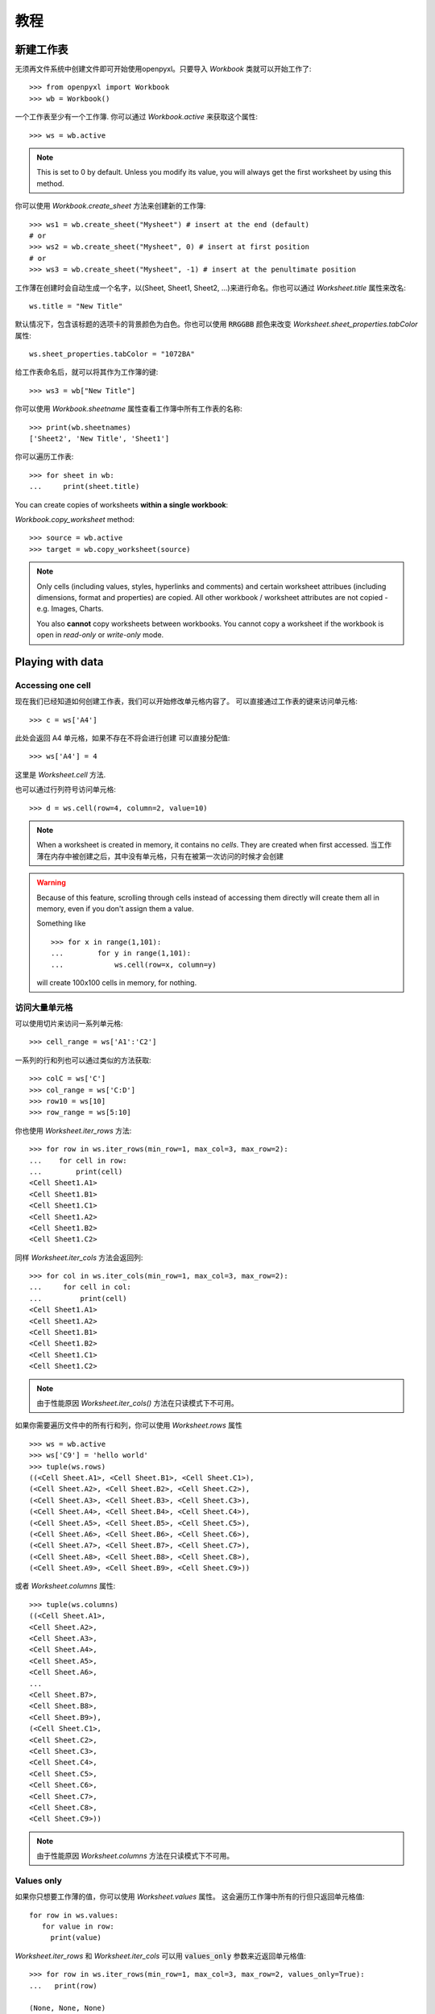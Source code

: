 教程
========

新建工作表
-----------------

无须再文件系统中创建文件即可开始使用openpyxl。只要导入 `Workbook` 类就可以开始工作了::

    >>> from openpyxl import Workbook
    >>> wb = Workbook()

一个工作表至少有一个工作簿. 你可以通过 `Workbook.active` 来获取这个属性::

    >>> ws = wb.active

.. note::

    This is set to 0 by default. Unless you modify its value, you will always
    get the first worksheet by using this method.

你可以使用 `Workbook.create_sheet` 方法来创建新的工作簿::

    >>> ws1 = wb.create_sheet("Mysheet") # insert at the end (default)
    # or
    >>> ws2 = wb.create_sheet("Mysheet", 0) # insert at first position
    # or
    >>> ws3 = wb.create_sheet("Mysheet", -1) # insert at the penultimate position

工作薄在创建时会自动生成一个名字，以(Sheet, Sheet1, Sheet2, ...)来进行命名。你也可以通过 `Worksheet.title` 属性来改名::

    ws.title = "New Title"

默认情况下，包含该标题的选项卡的背景颜色为白色。你也可以使用 :code:`RRGGBB` 颜色来改变 `Worksheet.sheet_properties.tabColor` 属性::

    ws.sheet_properties.tabColor = "1072BA"

给工作表命名后，就可以将其作为工作簿的键::

    >>> ws3 = wb["New Title"]

你可以使用 `Workbook.sheetname` 属性查看工作簿中所有工作表的名称::

    >>> print(wb.sheetnames)
    ['Sheet2', 'New Title', 'Sheet1']

你可以遍历工作表::

    >>> for sheet in wb:
    ...     print(sheet.title)

You can create copies of worksheets **within a single workbook**:

`Workbook.copy_worksheet` method::

    >>> source = wb.active
    >>> target = wb.copy_worksheet(source)

.. note::

    Only cells (including values, styles, hyperlinks and comments) and
    certain worksheet attribues (including dimensions, format and
    properties) are copied. All other workbook / worksheet attributes
    are not copied - e.g. Images, Charts.

    You also **cannot** copy worksheets between workbooks. You cannot copy
    a worksheet if the workbook is open in `read-only` or `write-only`
    mode.


Playing with data
------------------

Accessing one cell
++++++++++++++++++

现在我们已经知道如何创建工作表，我们可以开始修改单元格内容了。
可以直接通过工作表的键来访问单元格::

    >>> c = ws['A4']

此处会返回 A4 单元格，如果不存在不将会进行创建
可以直接分配值::

    >>> ws['A4'] = 4

这里是 `Worksheet.cell` 方法.

也可以通过行列符号访问单元格::

    >>> d = ws.cell(row=4, column=2, value=10)

.. note::

    When a worksheet is created in memory, it contains no `cells`. They are
    created when first accessed.
    当工作薄在内存中被创建之后，其中没有单元格，只有在被第一次访问的时候才会创建

.. warning::

    Because of this feature, scrolling through cells instead of accessing them
    directly will create them all in memory, even if you don't assign them a value.

    Something like ::

        >>> for x in range(1,101):
        ...        for y in range(1,101):
        ...            ws.cell(row=x, column=y)

    will create 100x100 cells in memory, for nothing.


访问大量单元格
++++++++++++++++++++

可以使用切片来访问一系列单元格::

    >>> cell_range = ws['A1':'C2']


一系列的行和列也可以通过类似的方法获取::

    >>> colC = ws['C']
    >>> col_range = ws['C:D']
    >>> row10 = ws[10]
    >>> row_range = ws[5:10]

你也使用 `Worksheet.iter_rows` 方法::

    >>> for row in ws.iter_rows(min_row=1, max_col=3, max_row=2):
    ...    for cell in row:
    ...        print(cell)
    <Cell Sheet1.A1>
    <Cell Sheet1.B1>
    <Cell Sheet1.C1>
    <Cell Sheet1.A2>
    <Cell Sheet1.B2>
    <Cell Sheet1.C2>

同样 `Worksheet.iter_cols` 方法会返回列::

    >>> for col in ws.iter_cols(min_row=1, max_col=3, max_row=2):
    ...     for cell in col:
    ...         print(cell)
    <Cell Sheet1.A1>
    <Cell Sheet1.A2>
    <Cell Sheet1.B1>
    <Cell Sheet1.B2>
    <Cell Sheet1.C1>
    <Cell Sheet1.C2>

.. note::

  由于性能原因 `Worksheet.iter_cols()` 方法在只读模式下不可用。

如果你需要遍历文件中的所有行和列，你可以使用 `Worksheet.rows` 属性 ::

    >>> ws = wb.active
    >>> ws['C9'] = 'hello world'
    >>> tuple(ws.rows)
    ((<Cell Sheet.A1>, <Cell Sheet.B1>, <Cell Sheet.C1>),
    (<Cell Sheet.A2>, <Cell Sheet.B2>, <Cell Sheet.C2>),
    (<Cell Sheet.A3>, <Cell Sheet.B3>, <Cell Sheet.C3>),
    (<Cell Sheet.A4>, <Cell Sheet.B4>, <Cell Sheet.C4>),
    (<Cell Sheet.A5>, <Cell Sheet.B5>, <Cell Sheet.C5>),
    (<Cell Sheet.A6>, <Cell Sheet.B6>, <Cell Sheet.C6>),
    (<Cell Sheet.A7>, <Cell Sheet.B7>, <Cell Sheet.C7>),
    (<Cell Sheet.A8>, <Cell Sheet.B8>, <Cell Sheet.C8>),
    (<Cell Sheet.A9>, <Cell Sheet.B9>, <Cell Sheet.C9>))

或者 `Worksheet.columns` 属性::

    >>> tuple(ws.columns)
    ((<Cell Sheet.A1>,
    <Cell Sheet.A2>,
    <Cell Sheet.A3>,
    <Cell Sheet.A4>,
    <Cell Sheet.A5>,
    <Cell Sheet.A6>,
    ...
    <Cell Sheet.B7>,
    <Cell Sheet.B8>,
    <Cell Sheet.B9>),
    (<Cell Sheet.C1>,
    <Cell Sheet.C2>,
    <Cell Sheet.C3>,
    <Cell Sheet.C4>,
    <Cell Sheet.C5>,
    <Cell Sheet.C6>,
    <Cell Sheet.C7>,
    <Cell Sheet.C8>,
    <Cell Sheet.C9>))

.. note::

  由于性能原因 `Worksheet.columns` 方法在只读模式下不可用。


Values only
+++++++++++

如果你只想要工作薄的值，你可以使用 `Worksheet.values` 属性。
这会遍历工作簿中所有的行但只返回单元格值::

    for row in ws.values:
       for value in row:
         print(value)

`Worksheet.iter_rows` 和 `Worksheet.iter_cols` 可以用 :code:`values_only` 参数来近返回单元格值::

  >>> for row in ws.iter_rows(min_row=1, max_col=3, max_row=2, values_only=True):
  ...   print(row)

  (None, None, None)
  (None, None, None)


数据存储
------------

一旦有了 :class:`Cell`, 我们可以为其分配一个值::

    >>> c.value = 'hello, world'
    >>> print(c.value)
    'hello, world'

    >>> d.value = 3.14
    >>> print(d.value)
    3.14


保存至文件
++++++++++++++++

保存工作表最简单和安全的方法就是使用 :class:`Workbook` 类的 :func:`Workbook.save` 方法::

    >>> wb = Workbook()
    >>> wb.save('balances.xlsx')

.. warning::

   这个操作将会没有警告的覆盖已存在的we年

.. note::

    The filename extension is not forced to be xlsx or xlsm, although you might have
    some trouble opening it directly with another application if you don't
    use an official extension.

    As OOXML files are basically ZIP files, you can also  open it with your
    favourite ZIP archive manager.


保存成流
++++++++++++++++++

If you want to save the file to a stream, e.g. when using a web application
such as Pyramid, Flask or Django then you can simply provide a
:func:`NamedTemporaryFile`::


    >>> from tempfile import NamedTemporaryFile
    >>> from openpyxl import Workbook
    >>> wb = Workbook()
    >>> with NamedTemporaryFile() as tmp:
            wb.save(tmp.name)
            tmp.seek(0)
            stream = tmp.read()


你可以指定属性 `template=True` 将工作表保存为模板::

    >>> wb = load_workbook('document.xlsx')
    >>> wb.template = True
    >>> wb.save('document_template.xltx')

或者设置属性为 `False` (默认) 将其保存为一个文档::

    >>> wb = load_workbook('document_template.xltx')
    >>> wb.template = False
    >>> wb.save('document.xlsx', as_template=False)

.. warning::

    You should monitor the data attributes and document extensions
    for saving documents in the document templates and vice versa,
    otherwise the result table engine can not open the document.

.. note::

    以下操作将会失败::

    >>> wb = load_workbook('document.xlsx')
    >>> # Need to save with the extension *.xlsx
    >>> wb.save('new_document.xlsm')
    >>> # MS Excel can't open the document
    >>>
    >>> # or
    >>>
    >>> # Need specify attribute keep_vba=True
    >>> wb = load_workbook('document.xlsm')
    >>> wb.save('new_document.xlsm')
    >>> # MS Excel will not open the document
    >>>
    >>> # or
    >>>
    >>> wb = load_workbook('document.xltm', keep_vba=True)
    >>> # If we need a template document, then we must specify extension as *.xltm.
    >>> wb.save('new_document.xlsm')
    >>> # MS Excel will not open the document


从文件加载
-------------------

你可以使用 :func:`openpyxl.load_workbook` 方法来打开一个已存在的工作表::

    >>> from openpyxl import load_workbook
    >>> wb2 = load_workbook('test.xlsx')
    >>> print wb2.sheetnames
    ['Sheet2', 'New Title', 'Sheet1']

This ends the tutorial for now, you can proceed to the :doc:`usage` section

